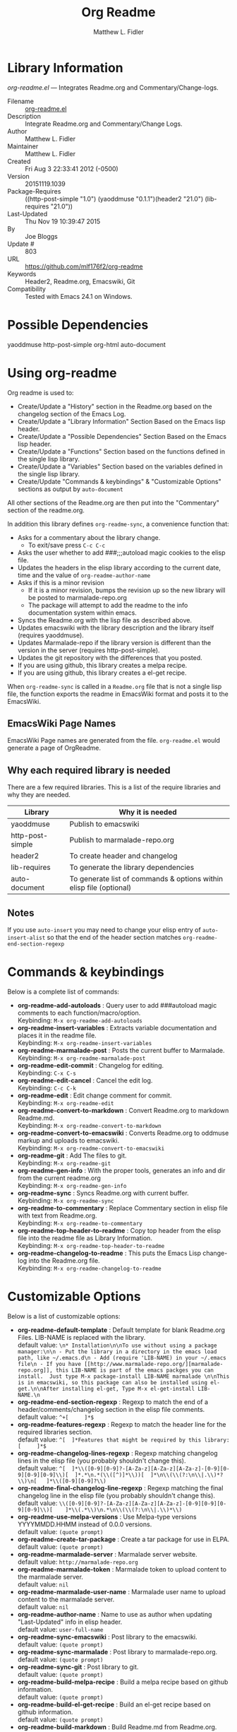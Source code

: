#+TITLE: Org Readme
#+AUTHOR: Matthew L. Fidler
* Library Information
 /org-readme.el/ --- Integrates Readme.org and Commentary/Change-logs.

 - Filename :: [[file:org-readme.el][org-readme.el]]
 - Description :: Integrate Readme.org and Commentary/Change Logs.
 - Author :: Matthew L. Fidler
 - Maintainer :: Matthew L. Fidler
 - Created :: Fri Aug  3 22:33:41 2012 (-0500)
 - Version :: 20151119.1039
 - Package-Requires :: ((http-post-simple "1.0") (yaoddmuse "0.1.1")(header2 "21.0") (lib-requires "21.0"))
 - Last-Updated :: Thu Nov 19 10:39:47 2015
 -           By :: Joe Bloggs
 -     Update # :: 803
 - URL :: https://github.com/mlf176f2/org-readme
 - Keywords :: Header2, Readme.org, Emacswiki, Git
 - Compatibility :: Tested with Emacs 24.1 on Windows.

* Possible Dependencies

  yaoddmuse http-post-simple org-html auto-document

* Using org-readme
Org readme is used to:

- Create/Update a "History" section in the Readme.org based on the changelog
  section of the Emacs Log.
- Create/Update a "Library Information" Section Based on the Emacs lisp header.
- Create/Update a "Possible Dependencies" Section Based on the Emacs
  lisp header.
- Create/Update a "Functions" Section based on the functions defined
  in the single lisp library.
- Create/Update a "Variables" Section based on the variables defined
  in the single lisp library.
- Create/Update "Commands & keybindings" & "Customizable Options" sections as
  output by =auto-document=

All other sections of the Readme.org are then put into the
"Commentary" section of the readme.org.

In addition this library defines =org-readme-sync=,  a convenience function that:

- Asks for a commentary about the library change.
  - To exit/save press =C-c C-c=
- Asks the user whether to add ###;;;autoload magic cookies to the elisp file.
- Updates the headers in the elisp library according to the current date, time
  and the value of =org-readme-author-name=
- Asks if this is a minor revision
  - If it is a minor revision, bumps the revision up so the new
    library will be posted to marmalade-repo.org
  - The package will attempt to add the readme to the info
    documentation system within emacs.
- Syncs the Readme.org with the lisp file as described above.
- Updates emacswiki with the library description and the library
  itself (requires yaoddmuse).
- Updates Marmalade-repo if the library version is different than the
  version in the server (requires http-post-simple).
- Updates the git repository with the differences that you posted.
- If you are using github, this library creates a melpa recipe.
- If you are using github, this library creates a el-get recipe. 

When =org-readme-sync= is called in a =Readme.org= file that is not a
single lisp file, the function exports the readme in EmacsWiki format
and posts it to the EmacsWiki.
** EmacsWiki Page Names
EmacsWiki Page names are generated from the file.  =org-readme.el=
would generate a page of OrgReadme.

** Why each required library is needed
There are a few required libraries.  This is a list of the require
libraries and why they are needed.

|------------------+---------------------------------------------------------------------|
| Library          | Why it is needed                                                    |
|------------------+---------------------------------------------------------------------|
| yaoddmuse        | Publish to emacswiki                                                |
| http-post-simple | Publish to marmalade-repo.org                                       |
| header2          | To create header and changelog                                      |
| lib-requires     | To generate the library dependencies                                |
| auto-document    | To generate list of commands & options within elisp file (optional) |
|------------------+---------------------------------------------------------------------|
** Notes
If you use =auto-insert= you may need to change your elisp 
entry of =auto-insert-alist= so that the end of the header section 
matches =org-readme-end-section-regexp=
* Commands & keybindings

 Below is a complete list of commands:

   - *org-readme-add-autoloads* :
    Query user to add ###autoload magic comments to each function/macro/option.\\
    Keybinding: =M-x org-readme-add-autoloads=
   - *org-readme-insert-variables* :
    Extracts variable documentation and places it in the readme file.\\
    Keybinding: =M-x org-readme-insert-variables=
   - *org-readme-marmalade-post* :
    Posts the current buffer to Marmalade.\\
    Keybinding: =M-x org-readme-marmalade-post=
   - *org-readme-edit-commit* :
    Changelog for editing.\\
    Keybinding: =C-x C-s=
   - *org-readme-edit-cancel* :
    Cancel the edit log.\\
    Keybinding: =C-c C-k=
   - *org-readme-edit* :
    Edit change comment for commit.\\
    Keybinding: =M-x org-readme-edit=
   - *org-readme-convert-to-markdown* :
    Convert Readme.org to markdown Readme.md.\\
    Keybinding: =M-x org-readme-convert-to-markdown=
   - *org-readme-convert-to-emacswiki* :
    Converts Readme.org to oddmuse markup and uploads to emacswiki.\\
    Keybinding: =M-x org-readme-convert-to-emacswiki=
   - *org-readme-git* :
    Add The files to git.\\
    Keybinding: =M-x org-readme-git=
   - *org-readme-gen-info* :
    With the proper tools, generates an info and dir from the current readme.org\\
    Keybinding: =M-x org-readme-gen-info=
   - *org-readme-sync* :
    Syncs Readme.org with current buffer.\\
    Keybinding: =M-x org-readme-sync=
   - *org-readme-to-commentary* :
    Replace Commentary section in elisp file with text from Readme.org.\\
    Keybinding: =M-x org-readme-to-commentary=
   - *org-readme-top-header-to-readme* :
    Copy top header from the elisp file into the readme file as Library Information.\\
    Keybinding: =M-x org-readme-top-header-to-readme=
   - *org-readme-changelog-to-readme* :
    This puts the Emacs Lisp change-log into the Readme.org file.\\
    Keybinding: =M-x org-readme-changelog-to-readme=

* Customizable Options

 Below is a list of customizable options:

   - *org-readme-default-template* :
    Default template for blank Readme.org Files. LIB-NAME is replaced with the library.\\
    default value: =\n* Installation\n\nTo use without using a package manager:\n\n - Put the library in a directory in the emacs load path, like ~/.emacs.d\n - Add (require 'LIB-NAME) in your ~/.emacs file\n - If you have [[http://www.marmalade-repo.org/][marmalade-repo.org]], this LIB-NAME is part of the emacs packges you can install.  Just type M-x package-install LIB-NAME marmalade \n\nThis is in emacswiki, so this package can also be installed using el-get.\n\nAfter installing el-get, Type M-x el-get-install LIB-NAME.\n=
   - *org-readme-end-section-regexp* :
    Regexp to match the end of a header/comments/changelog section in the elisp file comments.\\
    default value: =^+[ 	]*$=
   - *org-readme-features-regexp* :
    Regexp to match the header line for the required libraries section.\\
    default value: =^[ 	]*Features that might be required by this library:[ 	]*$=
   - *org-readme-changelog-lines-regexp* :
    Regexp matching changelog lines in the elisp file (you probably shouldn't change this).\\
    default value: =^[ 	]*\\([0-9][0-9]?-[A-Za-z][A-Za-z][A-Za-z]-[0-9][0-9][0-9][0-9]\\)[ 	]*.*\n.*(\\([^)]*\\))[ 	]*\n\\(\\(?:\n\\|.\\)*?\\)\n[ 	]*\\([0-9][0-9]?\\)=
   - *org-readme-final-changelog-line-regexp* :
    Regexp matching the final changelog line in the elisp file (you probably shouldn't change this).\\
    default value: =\\([0-9][0-9]?-[A-Za-z][A-Za-z][A-Za-z]-[0-9][0-9][0-9][0-9]\\)[ 	]*\\(.*\\)\n.*\n\\(\\(?:\n\\|.\\)*\\)=
   - *org-readme-use-melpa-versions* :
    Use Melpa-type versions YYYYMMDD.HHMM instead of 0.0.0 versions.\\
    default value: =(quote prompt)=
   - *org-readme-create-tar-package* :
    Create a tar package for use in ELPA.\\
    default value: =(quote prompt)=
   - *org-readme-marmalade-server* :
    Marmalade server website.\\
    default value: =http://marmalade-repo.org=
   - *org-readme-marmalade-token* :
    Marmalade token to upload content to the marmalade server.\\
    default value: =nil=
   - *org-readme-marmalade-user-name* :
    Marmalade user name to upload content to the marmalade server.\\
    default value: =nil=
   - *org-readme-author-name* :
    Name to use as author when updating "Last-Updated" info in elisp header.\\
    default value: =user-full-name=
   - *org-readme-sync-emacswiki* :
    Post library to the emacswiki.\\
    default value: =(quote prompt)=
   - *org-readme-sync-marmalade* :
    Post library to marmalade-repo.org.\\
    default value: =(quote prompt)=
   - *org-readme-sync-git* :
    Post library to git.\\
    default value: =(quote prompt)=
   - *org-readme-build-melpa-recipe* :
    Build a melpa recipe based on github information.\\
    default value: =(quote prompt)=
   - *org-readme-build-el-get-recipe* :
    Build an el-get recipe based on github information.\\
    default value: =(quote prompt)=
   - *org-readme-build-markdown* :
    Build Readme.md from Readme.org.\\
    default value: =(quote prompt)=
   - *org-readme-use-pandoc-markdown* :
    Use pandoc's grid tables instead of transferring the tables to html.\\
    default value: =(quote prompt)=
   - *org-readme-build-texi* :
    Build library-name.texi from Readme.org, using Readme.md and pandoc.\\
    default value: =(quote prompt)=
   - *org-readme-drop-markdown-after-build-texi* :
    Remove Readme.md after texinfo is generated.\\
    default value: =(quote prompt)=
   - *org-readme-build-info* :
    Build library-name.info from Reade.org using texi.  \\
    default value: =(quote prompt)=
   - *org-readme-drop-texi-after-build-info* :
    Remove the texi information after building info files.\\
    default value: =(quote prompt)=
   - *org-readme-add-readme-to-lisp-file* :
    Update elisp file header with commentary section of Readme.org.\\
    default value: =(quote prompt)=
   - *org-readme-use-autodoc* :
    Use  - *auto-document* : to document elisp file.\\
    default value: =(quote prompt)=
   - *org-readme-add-autodoc-to-readme* :
    Copy  - *auto-document* : output to Readme.org.\\
    default value: =(quote prompt)=
   - *org-readme-add-functions-to-readme* :
    Add a Functions section to Readme.org.\\
    default value: =(quote prompt)=
   - *org-readme-add-variables-to-readme* :
    Add a Variables section to Readme.org.\\
    default value: =(quote prompt)=
   - *org-readme-update-changelog* :
    Add/update Changelog file.\\
    default value: =(quote prompt)=
   - *org-readme-add-changelog-to-readme* :
    Add Changelog information to Readme.org.\\
    default value: =(quote prompt)=
   - *org-readme-add-top-header-to-readme* :
    Add Top Header information to Readme.org.\\
    default value: =(quote prompt)=
   - *org-readme-remove-sections* :
    List of sections to remove when changing the Readme.org to Commentary.\\
    default value: =(quote ("History" "Possible Dependencies" "Library Information" "Functions & macros" "Variables" ...))=
   - *org-readme-remove-sections-from-markdown* :
    List of sections to remove when changing the Readme.org to \\
    default value: =(quote ("Functions & macros" "Variables"))=
* History

 - 19-Nov-2015 ::  Automatically update required features section in elisp comments (Joe Bloggs)
 - 14-Nov-2015 ::  Add auto-document integration (Joe Bloggs)
 - 14-Nov-2015 ::  Update "Last-Updated:", "By:" & "Update #:" fields (Joe Bloggs)
 - 12-Nov-2015 ::  Refactor and tidy up code (Joe Bloggs)
 - 8-May-2013 ::  Add bugfix from vapniks for org-readme-to-commentary (Matthew L. Fidler)
 - 3-May-2013 ::  Uploading using org-readme. (Matthew L. Fidler)
 - 22-Mar-2013 ::  Bug fix for org-readme generating texinfo documentation from org-files. (Matthew L. Fidler)
 - 22-Mar-2013 ::  Separated out the texinfo conversion so that this may be applied to a generalized readme. (Matthew L. Fidler)
 - 13-Mar-2013 ::  Added bug fix so that starred initial variables do not mess with org-cut-region. That way, strange duplication of lines and regions do not occur. (Matthew L. Fidler)
 - 10-Dec-2012 ::  Changed melpa versions to be nil. However if a melpa version is detected, continue using it. (Matthew L. Fidler)
 - 07-Dec-2012 ::  Post to marmalade (Matthew L. Fidler)
 - 07-Dec-2012 ::  Remove tar support because it is broken without gnu tar. Gnu tar in windows is broken in opening elpa tarballs. (Matthew L. Fidler)
 - 07-Dec-2012 ::  Use 7zip to create tar. May create a readable tar for package.el (Matthew L. Fidler)
 - 07-Dec-2012 ::  Trying to test the org-readme tar balls (Matthew L. Fidler)
 - 07-Dec-2012 ::  Trying to post the tar package again. (Matthew L. Fidler)
 - 07-Dec-2012 ::  Bug fix -- Tar package contents to include trailing /, otherwise emacs complains :( (Matthew L. Fidler)
 - 07-Dec-2012 ::  Bug fix for MELPA versions. (Matthew L. Fidler)
 - 07-Dec-2012 ::  Updated org-readme to use MELPA versions. Therefore when you upload to marmalade-repo and MELPA doesn't pick up your revision, you can download the latest version yourself and try it out. (Matthew L. Fidler)
 - 07-Dec-2012 ::  Added info to melpa recipie. (Matthew L. Fidler)
 - 07-Dec-2012 ::  Attempted to add Readme in info format in the elpa package. (Matthew L. Fidler)
 - 07-Dec-2012 ::  Bug fix for deleting directory. (Matthew L. Fidler)
 - 07-Dec-2012 ::  Remove the directory that was created to make the package tarball  (Matthew L. Fidler)
 - 07-Dec-2012 ::  Attempted to fix the package information file. (Matthew L. Fidler)
 - 07-Dec-2012 ::  Added tar package that includes the info file (Matthew L. Fidler)
 - 07-Dec-2012 ::  No longer deletes ilg files. (Matthew L. Fidler)
 - 07-Dec-2012 ::  Bug fix for info generation. (Matthew L. Fidler)
 - 07-Dec-2012 ::  Added mecahism to build info files and dir files for elpa package. (Matthew L. Fidler)
 - 07-Dec-2012 ::  Get description from info file. (Matthew L. Fidler)
 - 07-Dec-2012 ::  The description should now be picked up. (Matthew L. Fidler)
 - 07-Dec-2012 ::  Attempting to update description. (Matthew L. Fidler)
 - 07-Dec-2012 ::  Test directory entry (Matthew L. Fidler)
 - 07-Dec-2012 ::  Added directory entry to texinfo file. (Matthew L. Fidler)
 - 18-Sep-2012 ::  Bug fix to allow changes that read (Matthew L. Fidler)
 - 12-Sep-2012 ::  Handle errors with the package gracefully. to include the author name who updated the file.  (Matthew L. Fidler)
 - 12-Sep-2012 ::  Handle errors with the package gracefully. (Matthew L. Fidler)
 - 12-Sep-2012 ::  Bug fix to eliminate duplicate headers in Readme.org and emacswiki (Matthew L. Fidler)
 - 12-Sep-2012 ::  Bug fix when org todo faces are not set. (Matthew L. Fidler)
 - 12-Sep-2012 ::  Added bug fix when =org-todo-keyword-faces= is undefined. (Matthew L. Fidler)
 - 22-Aug-2012 ::  Attempting to upload again (Matthew L. Fidler)
 - 22-Aug-2012 ::  Now will remove variable name and functions from markdown and outputted texinfo. (Matthew L. Fidler)
 - 21-Aug-2012 ::  Bug fix. When variables/functions are documented with an initial asterisk, change that asterisk to a bulleted item. (Matthew L. Fidler)
 - 21-Aug-2012 ::  Another documentation update where I document how to change the comment and that org-readme may change the minor revision of the library. (Matthew L. Fidler)
 - 21-Aug-2012 ::  Updated the documentation for org-readme. (Matthew L. Fidler)
 - 20-Aug-2012 ::  Bug fix for variables that don't really transport well to the documentation. (Matthew L. Fidler)
 - 20-Aug-2012 ::  Bump minor version for marmalade-repo.org (Matthew L. Fidler)
 - 20-Aug-2012 ::  Attempt to fix the History list  (Matthew L. Fidler)
 - 20-Aug-2012 ::  Added ability to customize which sections are added to the Readme.org (Matthew L. Fidler)
 - 20-Aug-2012 ::  Bug fix for creating function readme (Matthew L. Fidler)
 - 20-Aug-2012 ::  Will now remove the Functions and Variables sections before putting them in the commentary section. (Matthew L. Fidler)
 - 20-Aug-2012 ::  Attempt to remove Readme.md when not needed. (Matthew L. Fidler)
 - 20-Aug-2012 ::  Added ability to add function documentation and variable documentation to the Readme.org file (Matthew L. Fidler)
 - 20-Aug-2012 ::  Added pandoc markdown table support (optional) (Matthew L. Fidler)
 - 13-Aug-2012 ::  Another attempt to make texinfo documents. (Matthew L. Fidler)
 - 13-Aug-2012 ::  Added texinfo output. Allows native emacs documentation. (Matthew L. Fidler)
 - 13-Aug-2012 ::  Tried to post behind firewall. Reattempting. (Matthew L. Fidler)
 - 13-Aug-2012 ::  Changed the =org-readme-remove-section= to use =org-cut-subtree=. Hopefully all errors will resolve themselves now. (Matthew L. Fidler)
 - 11-Aug-2012 ::  Reverted. Still buggy. (Matthew L. Fidler)
 - 11-Aug-2012 ::  Another attempt at bug fix to remove section. (Matthew L. Fidler)
 - 11-Aug-2012 ::  Another attempt at a remove-section fix. (Matthew L. Fidler)
 - 11-Aug-2012 ::  Bug fix for org-readme version tagging. (Matthew L. Fidler)
 - 11-Aug-2012 ::  Test the bug where some of the section text is deleted  (Matthew L. Fidler)
 - 11-Aug-2012 ::  Added more documentation (Matthew L. Fidler)
 - 11-Aug-2012 ::  One last bug fix to the markdown export engine. (Matthew L. Fidler)
 - 11-Aug-2012 ::  Markdown bug fix (Matthew L. Fidler)
 - 11-Aug-2012 ::  Bug fix for el-get recipe. (Matthew L. Fidler)
 - 11-Aug-2012 ::  Added the ability to create a markdown Readme (Readme.md) as well as adding a el-get recipe. (Matthew L. Fidler)
 - 11-Aug-2012 ::  Bug fix for emacswiki post and melpa bug fix (Matthew L. Fidler)
 - 11-Aug-2012 ::  Bug fix for adding melpa recipes.  (Matthew L. Fidler)
 - 11-Aug-2012 ::  Bug fix for creating melpa recipe. (Matthew L. Fidler)
 - 11-Aug-2012 ::  Added ability to add melpa recipe (Matthew L. Fidler)
 - 11-Aug-2012 ::  Bug fix for pushing tags to a git repository (Matthew L. Fidler)
 - 11-Aug-2012 ::  Another fix for git tags. (Matthew L. Fidler)
 - 11-Aug-2012 ::  Found a bug, let see if tagging works now. (Matthew L. Fidler)
 - 11-Aug-2012 ::  Added Git tagging of new versions. Lets see if it works. (Matthew L. Fidler)
 - 11-Aug-2012 ::  Git push worked. Bumping minor version. (Matthew L. Fidler)
 - 11-Aug-2012 ::  Attempted to push repository again. (Matthew L. Fidler)
 - 11-Aug-2012 ::  Attempt to push with git. Something changed. (Matthew L. Fidler)
 - 11-Aug-2012 ::  Added better Package-Requires tag. (Matthew L. Fidler)
 - 11-Aug-2012 ::  Made request for minor revision earlier, and fixed bug. (Matthew L. Fidler)
 - 11-Aug-2012 ::  Fixed code typo (Matthew L. Fidler)
 - 11-Aug-2012 ::  Bug fix for deleting a section of a Readme.org file. (Matthew L. Fidler)
 - 11-Aug-2012 ::  Testing bug. (Matthew L. Fidler)
 - 11-Aug-2012 ::  Minor bug fix. (Matthew L. Fidler)
 - 11-Aug-2012 ::  Bug fix for comment sync, now Readme.org =file= is translated to lisp =file=. Additionally, asks for version bump. (Matthew L. Fidler)
 - 11-Aug-2012 ::  Bug fix for syncing readme. Now the returns should not be as prevalent. (Matthew L. Fidler)
 - 11-Aug-2012 ::  Attempting to post to marmlade again... (Matthew L. Fidler)
 - 11-Aug-2012 ::  Attempting to fix org-readme-marmalade-post. (Matthew L. Fidler)
 - 11-Aug-2012 ::  Bug fix to upload to emacswiki and upload to marmalade-repo (Matthew L. Fidler)
 - 11-Aug-2012 ::  Added marmalade-repo support. Now org-readme should upload to marmalade-repo when the version is different from the latest version. (Matthew L. Fidler)
 - 08-Aug-2012 ::  Fixed preformatting tags in emacswiki post. Previously they may have been replaced with <PRE></pre> instead of <pre></pre>. This makes the emacswiki page display correctly. (Matthew L. Fidler)
 - 07-Aug-2012 ::  To use, put (require 'ess-smart-underscore) in your ~/.emacs file (Matthew L. Fidler)
 - 7-Aug-2012 ::  Added a Comment to EmcsWiki pages that states that the content of the page will likely be overwitten since it is automatically generated by =org-readme= (Matthew L. Fidler)
 - 7-Aug-2012 ::  Added more documentation. (Matthew L. Fidler)
 - 06-Aug-2012 ::  Added support for uploading Readme.org files to emacswiki without having to have a single associated lisp file. (Matthew L. Fidler)
 - 06-Aug-2012 ::  Bug fix for syncing from the single lisp file. (Matthew L. Fidler)
 - 06-Aug-2012 ::  Added the ability to call =org-readme-sync= from Readme.org (Matthew L. Fidler)
 - 05-Aug-2012 ::  Added git pushing to org-readme (Matthew L. Fidler)
 - 05-Aug-2012 ::  Added git support as well as a comment mode. The only thing that should need to be called is =org-readme-sync= (Matthew L. Fidler)
 - 04-Aug-2012 ::  Added syncing with emacswiki.  (Matthew L. Fidler)
 - 04-Aug-2012 ::  Initial Release  (Matthew L. Fidler)
